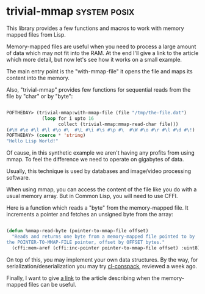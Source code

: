 * trivial-mmap :system:posix:
:PROPERTIES:
:Documentation: :|
:Docstrings: :|
:Tests:    :(
:Examples: :|
:RepositoryActivity: :(s
:CI:       :(
:END:

This library provides a few functions and macros to work with memory
mapped files from Lisp.

Memory-mapped files are useful when you need to process a large amount of
data which may not fit into the RAM. At the end I'll give a link to the
article which more detail, but now let's see how it works on a small example.

The main entry point is the "with-mmap-file" it opens the file and maps
its content into the memory.

Also, "trivial-mmap" provides few functions for sequential reads from
the file by "char" or by "byte":


#+BEGIN_SRC lisp

POFTHEDAY> (trivial-mmap:with-mmap-file (file "/tmp/the-file.dat")
             (loop for i upto 16
                   collect (trivial-mmap:mmap-read-char file)))
(#\H #\e #\l #\l #\o #\  #\L #\i #\s #\p #\  #\W #\o #\r #\l #\d #\!)
POFTHEDAY> (coerce * 'string)
"Hello Lisp World!"

#+END_SRC

Of cause, in this synthetic example we aren't having any profits from
using mmap. To feel the difference we need to operate on gigabytes of
data.

Usually, this technique is used by databases and image/video processing
software.

When using mmap, you can access the content of the file like you do with
a usual memory array. But in Common Lisp, you will need to use CFFI.

Here is a function which reads a "byte" from the memory-mapped file. It
increments a pointer and fetches an unsigned byte from the array:

#+BEGIN_SRC lisp

(defun %mmap-read-byte (pointer-to-mmap-file offset)
  "Reads and returns one byte from a memory-mapped file pointed to by
the POINTER-TO-MMAP-FILE pointer, offset by OFFSET bytes."
  (cffi:mem-aref (cffi:inc-pointer pointer-to-mmap-file offset) :uint8))

#+END_SRC

On top of this, you may implement your own data structures. By the way,
for serialization/deserialization you may try [[http://40ants.com/lisp-project-of-the-day/2020/04/0028-cl-conspack.html][cl-conspack]], reviewed a
week ago.

Finally, I want to give [[https://www.kdab.com/making-the-most-of-your-memory-with-mmap/][a link]] to the article describing when
the memory-mapped files can be useful.
